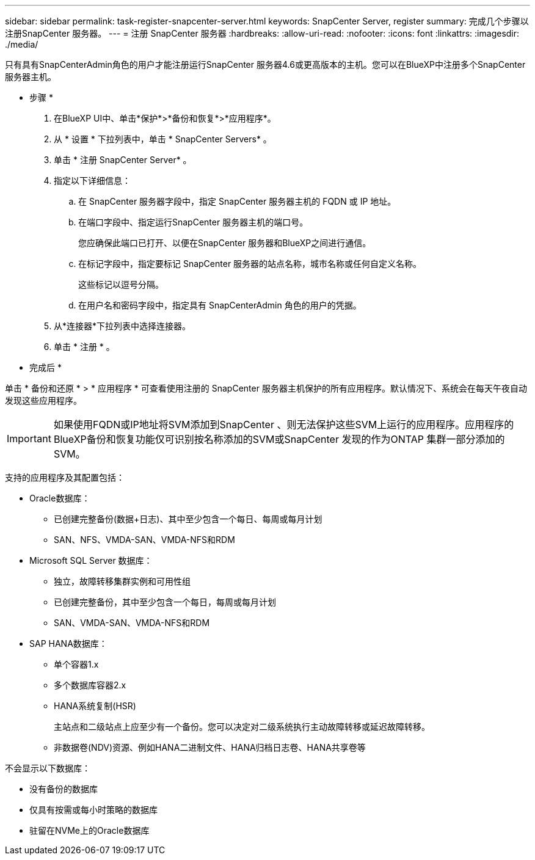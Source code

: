 ---
sidebar: sidebar 
permalink: task-register-snapcenter-server.html 
keywords: SnapCenter Server, register 
summary: 完成几个步骤以注册SnapCenter 服务器。 
---
= 注册 SnapCenter 服务器
:hardbreaks:
:allow-uri-read: 
:nofooter: 
:icons: font
:linkattrs: 
:imagesdir: ./media/


[role="lead"]
只有具有SnapCenterAdmin角色的用户才能注册运行SnapCenter 服务器4.6或更高版本的主机。您可以在BlueXP中注册多个SnapCenter 服务器主机。

* 步骤 *

. 在BlueXP UI中、单击*保护*>*备份和恢复*>*应用程序*。
. 从 * 设置 * 下拉列表中，单击 * SnapCenter Servers* 。
. 单击 * 注册 SnapCenter Server* 。
. 指定以下详细信息：
+
.. 在 SnapCenter 服务器字段中，指定 SnapCenter 服务器主机的 FQDN 或 IP 地址。
.. 在端口字段中、指定运行SnapCenter 服务器主机的端口号。
+
您应确保此端口已打开、以便在SnapCenter 服务器和BlueXP之间进行通信。

.. 在标记字段中，指定要标记 SnapCenter 服务器的站点名称，城市名称或任何自定义名称。
+
这些标记以逗号分隔。

.. 在用户名和密码字段中，指定具有 SnapCenterAdmin 角色的用户的凭据。


. 从*连接器*下拉列表中选择连接器。
. 单击 * 注册 * 。


* 完成后 *

单击 * 备份和还原 * > * 应用程序 * 可查看使用注册的 SnapCenter 服务器主机保护的所有应用程序。默认情况下、系统会在每天午夜自动发现这些应用程序。


IMPORTANT: 如果使用FQDN或IP地址将SVM添加到SnapCenter 、则无法保护这些SVM上运行的应用程序。应用程序的BlueXP备份和恢复功能仅可识别按名称添加的SVM或SnapCenter 发现的作为ONTAP 集群一部分添加的SVM。

支持的应用程序及其配置包括：

* Oracle数据库：
+
** 已创建完整备份(数据+日志)、其中至少包含一个每日、每周或每月计划
** SAN、NFS、VMDA-SAN、VMDA-NFS和RDM


* Microsoft SQL Server 数据库：
+
** 独立，故障转移集群实例和可用性组
** 已创建完整备份，其中至少包含一个每日，每周或每月计划
** SAN、VMDA-SAN、VMDA-NFS和RDM


* SAP HANA数据库：
+
** 单个容器1.x
** 多个数据库容器2.x
** HANA系统复制(HSR)
+
主站点和二级站点上应至少有一个备份。您可以决定对二级系统执行主动故障转移或延迟故障转移。

** 非数据卷(NDV)资源、例如HANA二进制文件、HANA归档日志卷、HANA共享卷等




不会显示以下数据库：

* 没有备份的数据库
* 仅具有按需或每小时策略的数据库
* 驻留在NVMe上的Oracle数据库

